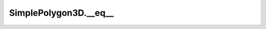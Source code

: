 SimplePolygon3D.__eq__
======================

.. automethod:: crossproduct.simple_polygon.SimplePolygon3D.__eq__